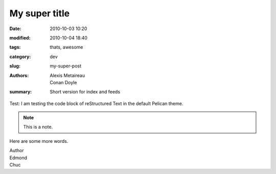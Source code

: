 My super title
##############

:date: 2010-10-03 10:20
:modified: 2010-10-04 18:40
:tags: thats, awesome
:category: dev
:slug: my-super-post
:authors: Alexis Metaireau, Conan Doyle
:summary: Short version for index and feeds

Test: I am testing the code block of reStructured Text in the default Pelican theme.

.. code-block:: python
    :linenos:

    def add(x, y):
        return x + y


.. note:: This is a note.

Here are some more words.

| Author
| Edmond
| Chuc